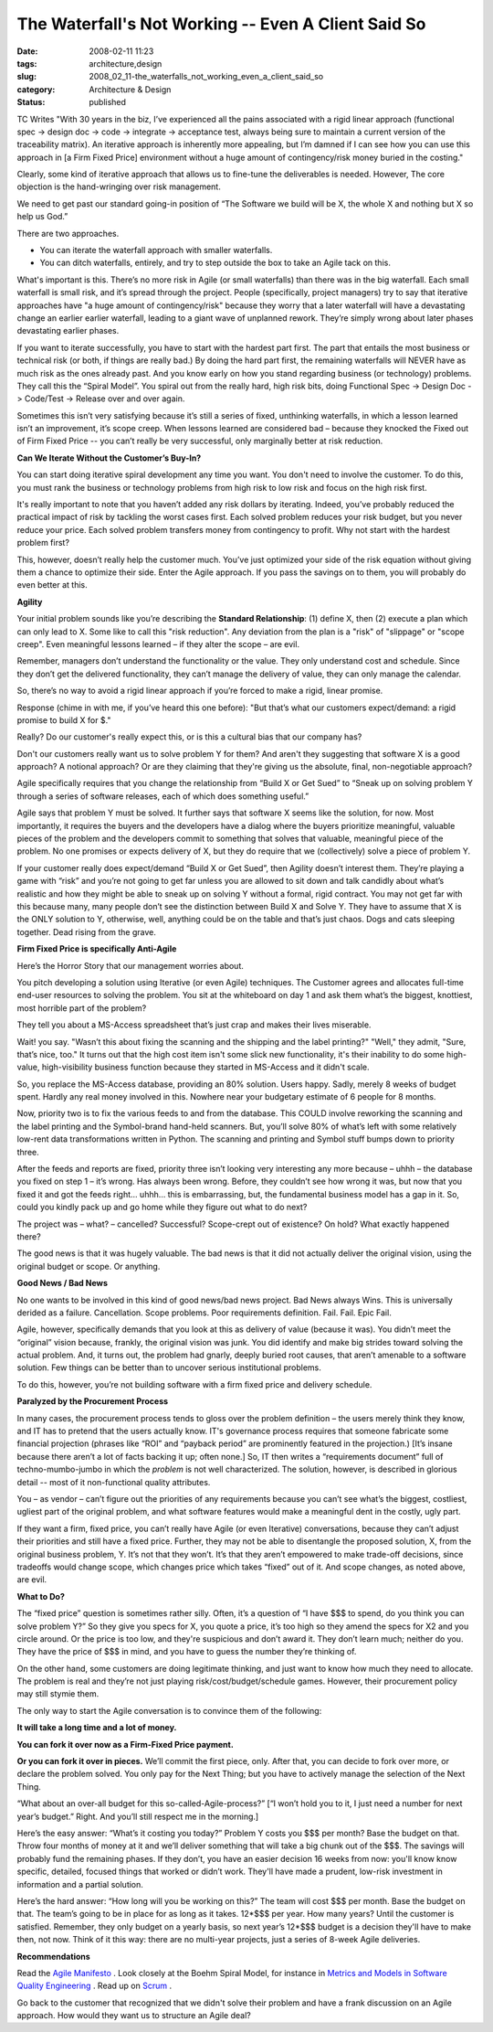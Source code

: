 The Waterfall's Not Working -- Even A Client Said So
====================================================

:date: 2008-02-11 11:23
:tags: architecture,design
:slug: 2008_02_11-the_waterfalls_not_working_even_a_client_said_so
:category: Architecture & Design
:status: published








TC Writes "With 30 years in the biz, I’ve experienced all the pains associated with a rigid linear approach (functional spec -> design doc -> code -> integrate -> acceptance test, always being sure to maintain a current version of the traceability matrix). An iterative approach is inherently more appealing, but I’m damned if I can see how you can use this approach in [a Firm Fixed Price] environment without a huge amount of contingency/risk money buried in the costing."

Clearly, some kind of iterative approach that allows us to fine-tune the deliverables is needed.  However, The core objection is the hand-wringing over risk management.

We need to get past our standard going-in position of “The Software we build will be X, the whole X and nothing but X so help us God.”

There are two approaches.

- You can iterate the waterfall approach with smaller waterfalls.  

- You can ditch waterfalls, entirely, and try to step outside the box to take an Agile tack on this.

What's important is this.  There’s no more risk in Agile (or small waterfalls) than there was in the big waterfall.  Each small waterfall is small risk, and it’s spread through the project.  People (specifically, project managers) try to say that iterative approaches have "a huge amount of contingency/risk" because they worry that a later waterfall will have a devastating change an earlier earlier waterfall, leading to a giant wave of unplanned rework.  They’re simply wrong about later phases devastating earlier phases.

If you want to iterate successfully, you have to start with the hardest part first.  The part that entails the most business or technical risk (or both, if things are really bad.)  By doing the hard part first, the remaining waterfalls will NEVER have as much risk as the ones already past.  And you know early on how you stand regarding business (or technology) problems.  They call this the “Spiral Model”.  You spiral out from the really hard, high risk bits, doing Functional Spec -> Design Doc -> Code/Test -> Release over and over again.

Sometimes this isn’t very satisfying because it’s still a series of fixed, unthinking waterfalls, in which a lesson learned isn’t an improvement, it’s scope creep.  When lessons learned are considered bad – because they knocked the Fixed out of Firm Fixed Price -- you can’t really be very successful, only marginally better at risk reduction.


:strong:`Can We Iterate Without the Customer’s Buy-In?`


You can start doing iterative spiral development any time you want.  You don't need to involve the customer.  To do this, you must rank the business or technology problems from high risk to low risk and focus on the high risk first.  













It's really important to note that you haven’t added any risk dollars by iterating.  Indeed, you’ve probably reduced the practical impact of risk by tackling the worst cases first.  Each solved problem reduces your risk budget, but you never reduce your price.  Each solved problem transfers money from contingency to profit.  Why not start with the hardest problem first?

This, however, doesn’t really help the customer much.  You’ve just optimized your side of the risk equation without giving them a chance to optimize their side.  Enter the Agile approach.  If you pass the savings on to them, you will probably do even better at this.















:strong:`Agility`
















Your initial problem sounds like you’re describing the :strong:`Standard Relationship`: (1) define X, then (2) execute a plan which can only lead to X.  Some like to call this "risk reduction".  Any deviation from the plan is a "risk" of "slippage" or "scope creep".  Even meaningful lessons learned – if they alter the scope – are evil.








Remember, managers don’t understand the functionality or the value.  They only understand cost and schedule.  Since they don’t get the delivered functionality, they can’t manage the delivery of value, they can only manage the calendar.









So, there’s no way to avoid a rigid linear approach if you’re forced to make a rigid, linear promise.










Response (chime in with me, if you’ve heard this one before): "But that’s what our customers expect/demand: a rigid promise to build X for $."










Really?  Do our customer's really expect this, or is this a cultural bias that our company has?





















Don't our customers really want us to solve problem Y for them?  And aren't they suggesting that software X is a good approach?  A notional approach?  Or are they claiming that they're giving us the absolute, final, non-negotiable approach?












Agile specifically requires that you change the relationship from “Build X or Get Sued” to “Sneak up on solving problem Y through a series of software releases, each of which does something useful.”






Agile says that problem Y must be solved.  It further says that software X seems like the solution, for now.  Most importantly, it requires the buyers and the developers have a dialog where the buyers prioritize meaningful, valuable pieces of the problem and the developers commit to something that solves that valuable, meaningful piece of the problem.  No one promises or expects delivery of X, but they do require that we (collectively) solve a piece of problem Y.








If your customer really does expect/demand “Build X or Get Sued”, then Agility doesn’t interest them.  They’re playing a game with “risk” and you’re not going to get far unless you are allowed to sit down and talk candidly about what’s realistic and how they might be able to sneak up on solving Y without a formal, rigid contract.  You may not get far with this because many, many people don’t see the distinction between Build X and Solve Y.  They have to assume that X is the ONLY solution to Y, otherwise, well, anything could be on the table and that’s just chaos.  Dogs and cats sleeping together.  Dead rising from the grave.


























:strong:`Firm Fixed Price is specifically Anti-Agile`
















Here’s the Horror Story that our management worries about.

















You pitch developing a solution using Iterative (or even Agile) techniques.  The Customer agrees and allocates full-time end-user resources to solving the problem.  You sit at the whiteboard on day 1 and ask them what’s the biggest, knottiest, most horrible part of the problem?



















They tell you about a MS-Access spreadsheet that’s just crap and makes their lives miserable.




















Wait! you say.  "Wasn’t this about fixing the scanning and the shipping and the label printing?"  "Well," they admit, "Sure, that’s nice, too."  It turns out that the high cost item isn't some slick new functionality, it's their inability to do some high-value, high-visibility business function because they started in MS-Access and it didn't scale.





















So, you replace the MS-Access database, providing an 80% solution.  Users happy.  Sadly, merely 8 weeks of budget spent.  Hardly any real money involved in this.  Nowhere near your budgetary estimate of 6 people for 8 months.






























Now, priority two is to fix the various feeds to and from the database.  This COULD involve reworking the scanning and the label printing and the Symbol-brand hand-held scanners.  But, you’ll solve 80% of what’s left with some relatively low-rent data transformations written in Python.   The scanning and printing and Symbol stuff bumps down to priority three.




















After the feeds and reports are fixed, priority three isn’t looking very interesting any more because – uhhh – the database you fixed on step 1 – it’s wrong.  Has always been wrong.  Before, they couldn’t see how wrong it was, but now that you fixed it and got the feeds right… uhhh… this is embarrassing, but, the fundamental business model has a gap in it.  So, could you kindly pack up and go home while they figure out what to do next?



The project was – what? – cancelled?  Successful?  Scope-crept out of existence?  On hold?  What exactly happened there?




The good news is that it was hugely valuable.  The bad news is that it did not actually deliver the original vision, using the original budget or scope.  Or anything.  



:strong:`Good News / Bad News`


No one wants to be involved in this kind of good news/bad news project.  Bad News always Wins.  This is universally derided as a failure.  Cancellation.  Scope problems.  Poor requirements definition.  Fail.  Fail.  Epic Fail.



Agile, however, specifically demands that you look at this as delivery of value (because it was).  You didn’t meet the “original” vision because, frankly, the original vision was junk.  You did identify and make big strides toward solving the actual problem.  And, it turns out, the problem had gnarly, deeply buried root causes, that aren’t amenable to a software solution.  Few things can be better than to uncover serious institutional problems.  



To do this, however, you’re not building software with a firm fixed price and delivery schedule.


:strong:`Paralyzed by the Procurement Process`



In many cases, the procurement process tends to gloss over the problem definition – the users merely think they know, and IT has to pretend that the users actually know.  IT's governance process requires that someone fabricate some financial projection (phrases like “ROI” and “payback period” are prominently featured in the projection.)  [It’s insane because there aren’t a lot of facts backing it up; often none.]  So, IT then writes a “requirements document” full of techno-mumbo-jumbo in which the :emphasis:`problem`  is not well characterized.  The solution, however, is described in glorious detail -- most of it non-functional quality attributes.





You – as vendor – can’t figure out the priorities of any requirements because you can’t see what’s the biggest, costliest, ugliest part of the original problem, and what software features would make a meaningful dent in the costly, ugly part.


If they want a firm, fixed price, you can’t really have Agile (or even Iterative) conversations, because they can’t adjust their priorities and still have a fixed price.  Further, they may not be able to disentangle the proposed solution, X, from the original business problem, Y.  It’s not that they won’t.  It’s that they aren’t empowered to make trade-off decisions, since tradeoffs would change scope, which changes price which takes “fixed” out of it.  And scope changes, as noted above, are evil.  




:strong:`What to Do?`




The “fixed price” question is sometimes rather silly.  Often, it’s a question of “I have $$$ to spend, do you think you can solve problem Y?”  So they give you specs for X, you quote a price, it’s too high so they amend the specs for X2 and you circle around.  Or the price is too low, and they're suspicious and don’t award it.  They don’t learn much; neither do you.  They have the price of $$$ in mind, and you have to guess the number they’re thinking of.





On the other hand, some customers are doing legitimate thinking, and just want to know how much they need to allocate.  The problem is real and they’re not just playing risk/cost/budget/schedule games.  However, their procurement policy may still stymie them.



The only way to start the Agile conversation is to convince them of the following:


:strong:`It will take a long time and a lot of money.`


:strong:`You can fork it over now as a Firm-Fixed Price payment.`


:strong:`Or you can fork it over in pieces.`   We’ll commit the first piece, only.  After that, you can decide to fork over more, or declare the problem solved.  You only pay for the Next Thing; but you have to actively manage the selection of the Next Thing.




“What about an over-all budget for this so-called-Agile-process?”  [“I won’t hold you to it, I just need a number for next year’s budget.”  Right.  And you’ll still respect me in the morning.]


Here’s the easy answer:  “What’s it costing you today?” Problem Y costs you $$$ per month?  Base the budget on that.  Throw four months of money at it and we’ll deliver something that will take a big chunk out of the $$$.  The savings will probably fund the remaining phases.  If they don’t, you have an easier decision 16 weeks from now: you'll know know specific, detailed, focused things that worked or didn’t work.  They'll have made a prudent, low-risk investment in information and a partial solution.




Here’s the hard answer:  “How long will you be working on this?”  The team will cost $$$ per month.  Base the budget on that.  The team’s going to be in place for as long as it takes.  12*$$$ per year.  How many years?  Until the customer is satisfied.  Remember, they only budget on a yearly basis, so next year’s 12*$$$ budget is a decision they'll have to make then, not now.  Think of it this way: there are no multi-year projects, just a series of 8-week Agile deliveries. 


:strong:`Recommendations`


Read the `Agile Manifesto <http://agilemanifesto.org/>`_ .   Look closely at the Boehm Spiral Model, for instance in `Metrics and Models in Software Quality Engineering <http://safari.oreilly.com/0201729156>`_ .  Read up on `Scrum <http://www.controlchaos.com/>`_ .



Go back to the customer that recognized that we didn't solve their problem and have a frank discussion on an Agile approach.  How would they want us to structure an Agile deal?




